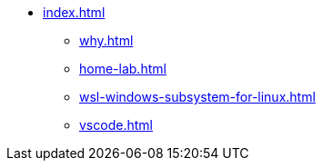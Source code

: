 * xref:index.adoc[]
** xref:why.adoc[]
** xref:home-lab.adoc[]
** xref:wsl-windows-subsystem-for-linux.adoc[]
** xref:vscode.adoc[]

